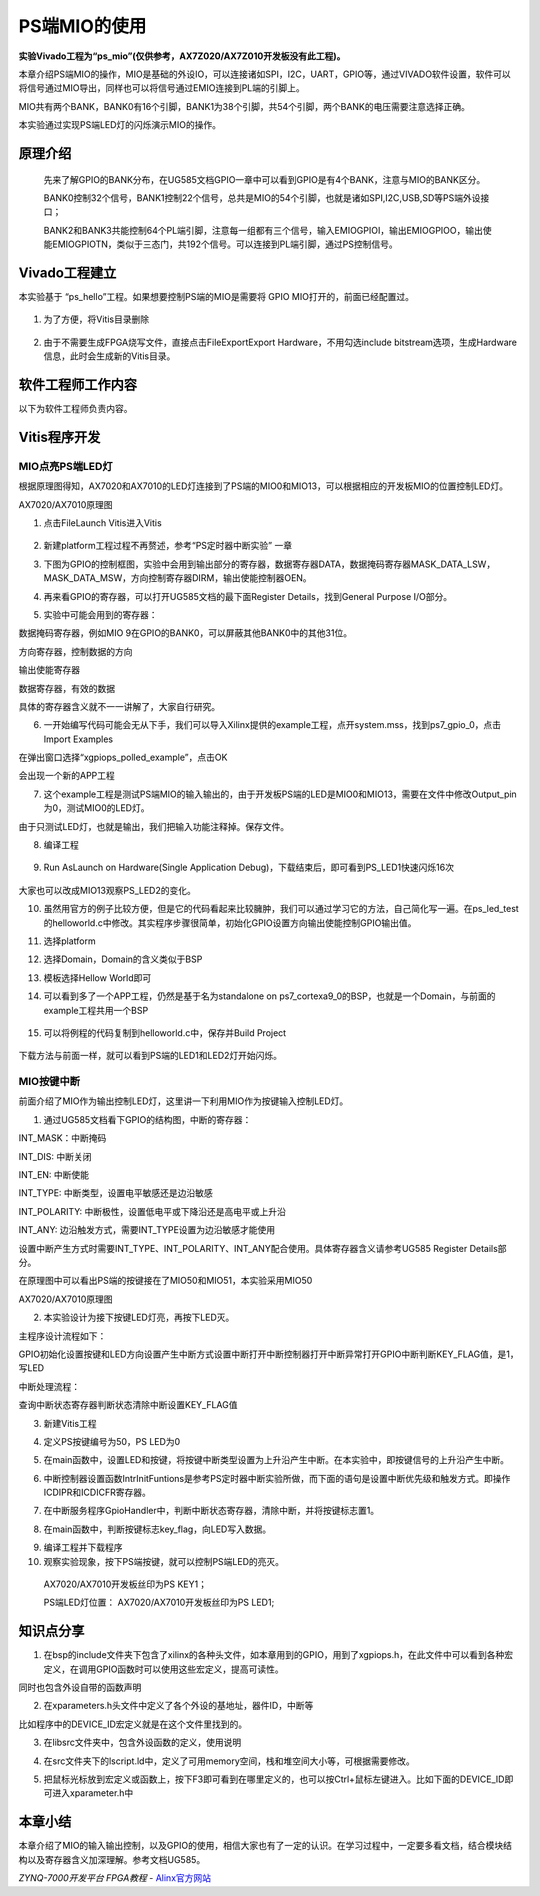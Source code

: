 PS端MIO的使用
===========================

**实验Vivado工程为“ps_mio”(仅供参考，AX7Z020/AX7Z010开发板没有此工程)。**

本章介绍PS端MIO的操作，MIO是基础的外设IO，可以连接诸如SPI，I2C，UART，GPIO等，通过VIVADO软件设置，软件可以将信号通过MIO导出，同样也可以将信号通过EMIO连接到PL端的引脚上。

MIO共有两个BANK，BANK0有16个引脚，BANK1为38个引脚，共54个引脚，两个BANK的电压需要注意选择正确。

.. image:: images/08_media/image1.png
   :width: 5.77281in
   :height: 3.64064in

本实验通过实现PS端LED灯的闪烁演示MIO的操作。

原理介绍
--------

   先来了解GPIO的BANK分布，在UG585文档GPIO一章中可以看到GPIO是有4个BANK，注意与MIO的BANK区分。

   BANK0控制32个信号，BANK1控制22个信号，总共是MIO的54个引脚，也就是诸如SPI,I2C,USB,SD等PS端外设接口；

   BANK2和BANK3共能控制64个PL端引脚，注意每一组都有三个信号，输入EMIOGPIOI，输出EMIOGPIOO，输出使能EMIOGPIOTN，类似于三态门，共192个信号。可以连接到PL端引脚，通过PS控制信号。

.. image:: images/08_media/image2.png
   :width: 3.28178in
   :height: 3.62081in

Vivado工程建立
--------------

本实验基于 “ps_hello”工程。如果想要控制PS端的MIO是需要将 GPIO
MIO打开的，前面已经配置过。

   .. image:: images/08_media/image3.png
      :width: 6.00417in
      :height: 4.61389in

1. 为了方便，将Vitis目录删除

..

   .. image:: images/08_media/image4.png
      :width: 2.11432in
      :height: 1.95809in

2. 由于不需要生成FPGA烧写文件，直接点击FileExportExport Hardware，不用勾选include bitstream选项，生成Hardware信息，此时会生成新的Vitis目录。

..

   .. image:: images/08_media/image5.png
      :width: 2.56063in
      :height: 1.31995in

   .. image:: images/08_media/image6.png
      :width: 2.00689in
      :height: 1.58622in

软件工程师工作内容
------------------

以下为软件工程师负责内容。

Vitis程序开发
-------------

MIO点亮PS端LED灯
~~~~~~~~~~~~~~~~

根据原理图得知，AX7020和AX7010的LED灯连接到了PS端的MIO0和MIO13，可以根据相应的开发板MIO的位置控制LED灯。

.. image:: images/08_media/image7.png
   :width: 4.00226in
   :height: 1.10851in

AX7020/AX7010原理图

1. 点击FileLaunch Vitis进入Vitis

..

   .. image:: images/08_media/image8.png
      :width: 3.50453in
      :height: 3.20913in

2. 新建platform工程过程不再赘述，参考“PS定时器中断实验” 一章

.. image:: images/08_media/image9.png
   :width: 5.99931in
   :height: 2.71181in

3. 下图为GPIO的控制框图，实验中会用到输出部分的寄存器，数据寄存器DATA，数据掩码寄存器MASK_DATA_LSW，MASK_DATA_MSW，方向控制寄存器DIRM，输出使能控制器OEN。

.. image:: images/08_media/image10.png
   :width: 3.88083in
   :height: 3.76119in

4. 再来看GPIO的寄存器，可以打开UG585文档的最下面Register
   Details，找到General Purpose I/O部分。

.. image:: images/08_media/image11.png
   :width: 5.61947in
   :height: 4.21625in

5. 实验中可能会用到的寄存器：

数据掩码寄存器，例如MIO 9在GPIO的BANK0，可以屏蔽其他BANK0中的其他31位。

.. image:: images/08_media/image12.png
   :width: 5.1134in
   :height: 0.88499in

方向寄存器，控制数据的方向

.. image:: images/08_media/image13.png
   :width: 5.08385in
   :height: 0.34759in

输出使能寄存器

.. image:: images/08_media/image14.png
   :width: 5.19617in
   :height: 0.36799in

数据寄存器，有效的数据

.. image:: images/08_media/image15.png
   :width: 5.12066in
   :height: 0.36933in

具体的寄存器含义就不一一讲解了，大家自行研究。

6. 一开始编写代码可能会无从下手，我们可以导入Xilinx提供的example工程，点开system.mss，找到ps7_gpio_0，点击Import
   Examples

.. image:: images/08_media/image16.png
   :width: 6.00417in
   :height: 3.91875in

在弹出窗口选择“xgpiops_polled_example”，点击OK

.. image:: images/08_media/image17.png
   :width: 4.06572in
   :height: 2.61455in

会出现一个新的APP工程

.. image:: images/08_media/image18.png
   :width: 3.15424in
   :height: 2.98254in

7. 这个example工程是测试PS端MIO的输入输出的，由于开发板PS端的LED是MIO0和MIO13，需要在文件中修改Output_pin为0，测试MIO0的LED灯。

.. image:: images/08_media/image19.png
   :width: 3.90531in
   :height: 3.14647in

由于只测试LED灯，也就是输出，我们把输入功能注释掉。保存文件。

.. image:: images/08_media/image20.png
   :width: 3.94961in
   :height: 2.46449in

8. 编译工程

..

   .. image:: images/08_media/image21.png
      :width: 3.86431in
      :height: 3.45982in

9. Run AsLaunch on Hardware(Single Application Debug)，下载结束后，即可看到PS_LED1快速闪烁16次

..

   .. image:: images/08_media/image22.png
      :width: 5.15589in
      :height: 2.97272in

大家也可以改成MIO13观察PS_LED2的变化。

10. 虽然用官方的例子比较方便，但是它的代码看起来比较臃肿，我们可以通过学习它的方法，自己简化写一遍。在ps_led_test的helloworld.c中修改。其实程序步骤很简单，初始化GPIO设置方向输出使能控制GPIO输出值。

.. image:: images/08_media/image23.png
   :width: 3.57592in
   :height: 1.71393in

11. 选择platform

.. image:: images/08_media/image24.png
   :width: 4.22723in
   :height: 3.15894in

12. 选择Domain，Domain的含义类似于BSP

.. image:: images/08_media/image25.png
   :width: 4.20454in
   :height: 3.12836in

13. 模板选择Hellow World即可

.. image:: images/08_media/image26.png
   :width: 4.96454in
   :height: 3.74954in

14. 可以看到多了一个APP工程，仍然是基于名为standalone on
    ps7_cortexa9_0的BSP，也就是一个Domain，与前面的example工程共用一个BSP

..

   .. image:: images/08_media/image27.png
      :width: 6.07286in
      :height: 1.53964in

15. 可以将例程的代码复制到helloworld.c中，保存并Build Project

..

   .. image:: images/08_media/image28.png
      :width: 3.0677in
      :height: 4.19678in

下载方法与前面一样，就可以看到PS端的LED1和LED2灯开始闪烁。

MIO按键中断
~~~~~~~~~~~

前面介绍了MIO作为输出控制LED灯，这里讲一下利用MIO作为按键输入控制LED灯。

1. 通过UG585文档看下GPIO的结构图，中断的寄存器：

INT_MASK：中断掩码

INT_DIS: 中断关闭

INT_EN: 中断使能

INT_TYPE: 中断类型，设置电平敏感还是边沿敏感

INT_POLARITY: 中断极性，设置低电平或下降沿还是高电平或上升沿

INT_ANY: 边沿触发方式，需要INT_TYPE设置为边沿敏感才能使用

设置中断产生方式时需要INT_TYPE、INT_POLARITY、INT_ANY配合使用。具体寄存器含义请参考UG585
Register Details部分。

.. image:: images/08_media/image29.png
   :width: 3.20266in
   :height: 3.09212in

在原理图中可以看出PS端的按键接在了MIO50和MIO51，本实验采用MIO50

|image1|\ |image2|

AX7020/AX7010原理图

2. 本实验设计为接下按键LED灯亮，再按下LED灭。

主程序设计流程如下：

GPIO初始化设置按键和LED方向设置产生中断方式设置中断打开中断控制器打开中断异常打开GPIO中断判断KEY_FLAG值，是1，写LED

中断处理流程：

查询中断状态寄存器判断状态清除中断设置KEY_FLAG值

3. 新建Vitis工程

.. image:: images/08_media/image32.png
   :width: 2.36359in
   :height: 2.26258in

4. 定义PS按键编号为50，PS LED为0

.. image:: images/08_media/image33.png
   :width: 3.14551in
   :height: 0.91139in

5. 在main函数中，设置LED和按键，将按键中断类型设置为上升沿产生中断。在本实验中，即按键信号的上升沿产生中断。

.. image:: images/08_media/image34.png
   :width: 4.03823in
   :height: 1.43549in

6. 中断控制器设置函数IntrInitFuntions是参考PS定时器中断实验所做，而下面的语句是设置中断优先级和触发方式。即操作ICDIPR和ICDICFR寄存器。

.. image:: images/08_media/image35.png
   :width: 3.05in
   :height: 0.25073in

7. 在中断服务程序GpioHandler中，判断中断状态寄存器，清除中断，并将按键标志置1。

.. image:: images/08_media/image36.png
   :width: 3.40843in
   :height: 1.40623in

8. 在main函数中，判断按键标志key_flag，向LED写入数据。

.. image:: images/08_media/image37.png
   :width: 2.24014in
   :height: 1.03447in

9.  编译工程并下载程序

10. 观察实验现象，按下PS端按键，就可以控制PS端LED的亮灭。

..

   AX7020/AX7010开发板丝印为PS KEY1；

   PS端LED灯位置： AX7020/AX7010开发板丝印为PS LED1;

知识点分享
----------

1. 在bsp的include文件夹下包含了xilinx的各种头文件，如本章用到的GPIO，用到了xgpiops.h，在此文件中可以看到各种宏定义，在调用GPIO函数时可以使用这些宏定义，提高可读性。

.. image:: images/08_media/image38.png
   :width: 3.46973in
   :height: 4.55408in

同时也包含外设自带的函数声明

.. image:: images/08_media/image39.png
   :width: 2.95621in
   :height: 1.29315in

2. 在xparameters.h头文件中定义了各个外设的基地址，器件ID，中断等

.. image:: images/08_media/image40.png
   :width: 5.92639in
   :height: 2.60676in

比如程序中的DEVICE_ID宏定义就是在这个文件里找到的。

.. image:: images/08_media/image41.png
   :width: 3.59456in
   :height: 1.33414in

3. 在libsrc文件夹中，包含外设函数的定义，使用说明

.. image:: images/08_media/image42.png
   :width: 4.91821in
   :height: 3.45401in

4. 在src文件夹下的lscript.ld中，定义了可用memory空间，栈和堆空间大小等，可根据需要修改。

.. image:: images/08_media/image43.png
   :width: 6.00417in
   :height: 2.81667in

5. 把鼠标光标放到宏定义或函数上，按下F3即可看到在哪里定义的，也可以按Ctrl+鼠标左键进入。比如下面的DEVICE_ID即可进入xparameter.h中

.. image:: images/08_media/image44.png
   :width: 2.92546in
   :height: 0.77678in

.. image:: images/08_media/image45.png
   :width: 2.78295in
   :height: 1.06863in

本章小结
--------

本章介绍了MIO的输入输出控制，以及GPIO的使用，相信大家也有了一定的认识。在学习过程中，一定要多看文档，结合模块结构以及寄存器含义加深理解。参考文档UG585。

.. |image1| image:: images/08_media/image30.png
   :width: 2.91864in
   :height: 1.09889in
.. |image2| image:: images/08_media/image31.png
   :width: 2.90124in
   :height: 0.81893in
 

*ZYNQ-7000开发平台 FPGA教程*    - `Alinx官方网站 <http://www.alinx.com>`_